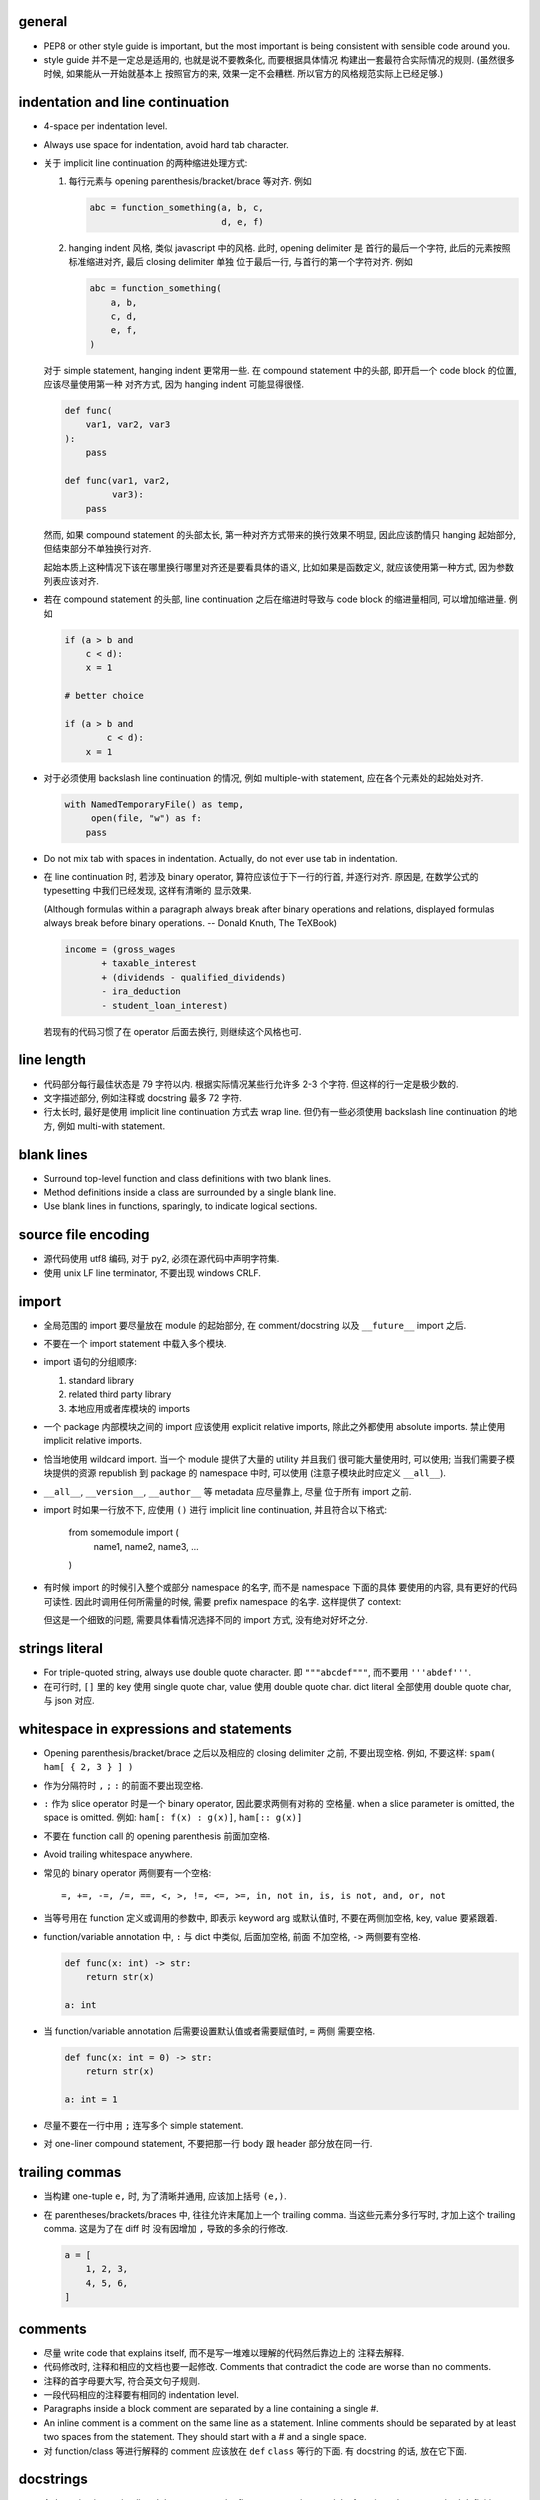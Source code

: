 general
-------
- PEP8 or other style guide is important, but the most important is being
  consistent with sensible code around you.

- style guide 并不是一定总是适用的, 也就是说不要教条化, 而要根据具体情况
  构建出一套最符合实际情况的规则. (虽然很多时候, 如果能从一开始就基本上
  按照官方的来, 效果一定不会糟糕. 所以官方的风格规范实际上已经足够.)

indentation and line continuation
---------------------------------
- 4-space per indentation level.

- Always use space for indentation, avoid hard tab character.

- 关于 implicit line continuation 的两种缩进处理方式:

  1. 每行元素与 opening parenthesis/bracket/brace 等对齐. 例如

     .. code:: python

       abc = function_something(a, b, c,
                                d, e, f)

  2. hanging indent 风格, 类似 javascript 中的风格. 此时, opening delimiter 是
     首行的最后一个字符, 此后的元素按照标准缩进对齐, 最后 closing delimiter 单独
     位于最后一行, 与首行的第一个字符对齐. 例如

     .. code:: python

       abc = function_something(
           a, b,
           c, d,
           e, f,
       )

  对于 simple statement, hanging indent 更常用一些.
  在 compound statement 中的头部, 即开启一个 code block 的位置, 应该尽量使用第一种
  对齐方式, 因为 hanging indent 可能显得很怪.

  .. code:: python

    def func(
        var1, var2, var3
    ):
        pass

    def func(var1, var2,
             var3):
        pass

  然而, 如果 compound statement 的头部太长, 第一种对齐方式带来的换行效果不明显,
  因此应该酌情只 hanging 起始部分, 但结束部分不单独换行对齐.

  .. code:: python
    for name, mac, model in zip_longest(
            nic_names, macaddresses, nic_models):
        pass

  起始本质上这种情况下该在哪里换行哪里对齐还是要看具体的语义, 比如如果是函数定义,
  就应该使用第一种方式, 因为参数列表应该对齐.

  .. code:: python
    def this_is_very_long_how_can_it_be_so_long(and_it_has, many_many_very_long,
                                                parameters_like_this, yeah,
                                                so_cool):
        pass

- 若在 compound statement 的头部, line continuation 之后在缩进时导致与 code block
  的缩进量相同, 可以增加缩进量. 例如

  .. code:: python

    if (a > b and
        c < d):
        x = 1

    # better choice

    if (a > b and
            c < d):
        x = 1

- 对于必须使用 backslash line continuation 的情况, 例如 multiple-with statement,
  应在各个元素处的起始处对齐.

  .. code:: python

    with NamedTemporaryFile() as temp,
         open(file, "w") as f:
        pass

- Do not mix tab with spaces in indentation. Actually, do not ever use tab
  in indentation.

- 在 line continuation 时, 若涉及 binary operator, 算符应该位于下一行的行首,
  并逐行对齐. 原因是, 在数学公式的 typesetting 中我们已经发现, 这样有清晰的
  显示效果.

  (Although formulas within a paragraph always break after binary operations
  and relations, displayed formulas always break before binary operations.
  -- Donald Knuth, The TeXBook)

  .. code:: python

    income = (gross_wages
           + taxable_interest
           + (dividends - qualified_dividends)
           - ira_deduction
           - student_loan_interest)

  若现有的代码习惯了在 operator 后面去换行, 则继续这个风格也可.

line length
-----------
- 代码部分每行最佳状态是 79 字符以内. 根据实际情况某些行允许多 2-3 个字符.
  但这样的行一定是极少数的.

- 文字描述部分, 例如注释或 docstring 最多 72 字符.

- 行太长时, 最好是使用 implicit line continuation 方式去 wrap line.
  但仍有一些必须使用 backslash line continuation 的地方, 例如 multi-with statement.

blank lines
-----------
- Surround top-level function and class definitions with two blank lines.

- Method definitions inside a class are surrounded by a single blank line.

- Use blank lines in functions, sparingly, to indicate logical sections.

source file encoding
--------------------
- 源代码使用 utf8 编码, 对于 py2, 必须在源代码中声明字符集.

- 使用 unix LF line terminator, 不要出现 windows CRLF.

import
------
- 全局范围的 import 要尽量放在 module 的起始部分, 在 comment/docstring 以及
  ``__future__`` import 之后.

- 不要在一个 import statement 中载入多个模块.

- import 语句的分组顺序:

  1. standard library

  2. related third party library

  3. 本地应用或者库模块的 imports

- 一个 package 内部模块之间的 import 应该使用 explicit relative imports,
  除此之外都使用 absolute imports. 禁止使用 implicit relative imports.

- 恰当地使用 wildcard import. 当一个 module 提供了大量的 utility 并且我们
  很可能大量使用时, 可以使用; 当我们需要子模块提供的资源 republish 到
  package 的 namespace 中时, 可以使用 (注意子模块此时应定义 ``__all__``).

- ``__all__``, ``__version__``, ``__author__`` 等 metadata 应尽量靠上, 尽量
  位于所有 import 之前.

- import 时如果一行放不下, 应使用 ``()`` 进行 implicit line continuation,
  并且符合以下格式:

    .. code:: python

    from somemodule import (
        name1, name2,
        name3, ...
    )

- 有时候 import 的时候引入整个或部分 namespace 的名字, 而不是 namespace 下面的具体
  要使用的内容, 具有更好的代码可读性. 因此时调用任何所需量的时候, 需要 prefix
  namespace 的名字. 这样提供了 context:

  .. code:: python
    import liba
    liba.func(...)

  但这是一个细致的问题, 需要具体看情况选择不同的 import 方式, 没有绝对好坏之分.

strings literal
---------------
- For triple-quoted string, always use double quote character.
  即 ``"""abcdef"""``, 而不要用 ``'''abdef'''``.

- 在可行时, ``[]`` 里的 key 使用 single quote char, value 使用 double quote char.
  dict literal 全部使用 double quote char, 与 json 对应.

whitespace in expressions and statements
----------------------------------------
- Opening parenthesis/bracket/brace 之后以及相应的 closing delimiter 之前,
  不要出现空格. 例如, 不要这样: ``spam( ham[ { 2, 3 } ] )``

- 作为分隔符时 ``,`` ``;`` ``:`` 的前面不要出现空格.

- ``:`` 作为 slice operator 时是一个 binary operator, 因此要求两侧有对称的
  空格量. when a slice parameter is omitted, the space is omitted. 例如:
  ``ham[: f(x) : g(x)]``, ``ham[:: g(x)]``

- 不要在 function call 的 opening parenthesis 前面加空格.

- Avoid trailing whitespace anywhere.

- 常见的 binary operator 两侧要有一个空格::

    =, +=, -=, /=, ==, <, >, !=, <=, >=, in, not in, is, is not, and, or, not

- 当等号用在 function 定义或调用的参数中, 即表示 keyword arg 或默认值时,
  不要在两侧加空格, key, value 要紧跟着.

- function/variable annotation 中, ``:`` 与 dict 中类似, 后面加空格, 前面
  不加空格, ``->`` 两侧要有空格.

  .. code:: python

    def func(x: int) -> str:
        return str(x)

    a: int

- 当 function/variable annotation 后需要设置默认值或者需要赋值时, ``=`` 两侧
  需要空格.

  .. code:: python

    def func(x: int = 0) -> str:
        return str(x)

    a: int = 1

- 尽量不要在一行中用 ``;`` 连写多个 simple statement.

- 对 one-liner compound statement, 不要把那一行 body 跟 header 部分放在同一行.

trailing commas
---------------
- 当构建 one-tuple ``e,`` 时, 为了清晰并通用, 应该加上括号 ``(e,)``.

- 在 parentheses/brackets/braces 中, 往往允许末尾加上一个 trailing comma.
  当这些元素分多行写时, 才加上这个 trailing comma. 这是为了在 diff 时
  没有因增加 ``,`` 导致的多余的行修改.

  .. code:: python

    a = [
        1, 2, 3,
        4, 5, 6,
    ]

comments
--------
- 尽量 write code that explains itself, 而不是写一堆难以理解的代码然后靠边上的
  注释去解释.

- 代码修改时, 注释和相应的文档也要一起修改. Comments that contradict the code
  are worse than no comments.

- 注释的首字母要大写, 符合英文句子规则.

- 一段代码相应的注释要有相同的 indentation level.

- Paragraphs inside a block comment are separated by a line containing a single #.

- An inline comment is a comment on the same line as a statement.
  Inline comments should be separated by at least two spaces from the statement.
  They should start with a # and a single space.

- 对 function/class 等进行解释的 comment 应该放在 ``def`` ``class`` 等行的下面.
  有 docstring 的话, 放在它下面.

docstrings
----------
- A docstring is a string literal that occurs as the first statement
  in a module, function, class, or method definition.

- 所有公有 package, 公有模块, 公有函数, 公有类, 公有方法都要有 docstring.

- 对于 multiline docstring, closing triple quote 单独放一行.

- 对 one liner docstring, triple quote 可放在同一行也可单独放一行.
  虽然 pep8 推荐前者, 但是明显后者更统一, 且方便扩展.

- One-liners are for really obvious cases. Triple quotes are used even though
  the string fits on one line. This makes it easy to later expand it.

- A package may be documented in the module docstring of the __init__.py
  file in the package directory.

- For consistency, always use ``"""triple double quotes"""`` around docstrings.
  Use ``r"""raw triple double quotes"""`` if you use any backslashes in your
  docstrings.

- 各种 docstring 前面都不要加空行; package/module 的 docstring 后面要加一个空行,
  function/method 的 docstring 后面不要加空行, class 的 docstring 后面要加一个
  空行.
  (注意是否加空行的判断标准: 被注释的对象是否由多个逻辑自洽的单元组合而成.
  例如, 在类中每个方法是一个逻辑单元, 我们在方法之间加空行, 所以类的注释和第一个
  方法之间也应加空行. 而函数本身是一个逻辑单元, 所以它的注释和代码之间不加空行.)

- Multi-line docstrings consist of a summary line just like a one-line docstring,
  followed by a blank line, followed by a more elaborate description. It's
  important that the first line fits in one line and is separated from the rest
  of the docstring by a blank line.

- The entire docstring is indented the same as the quotes at its first line.

- Docstring should NOT be a "signature" reiterating the function/method parameters.

naming conventions
------------------
- 所有的 identifier 应该使用 ASCII 字符集之内的字符.
  (注意 py3 中支持 unicode identifier.)

- identifier 的命名应是能体现其含义的英文单词组合或恰当的缩写形式.

- Names that are visible to the user as public parts of the API should
  reflect usage rather than implementation.

- class name 使用 CamelCase 时, 注意当名字中包含缩写时, 需要将所有缩写大写,
  而不是只大写缩写的首字母, e.g., 是 ``HTTPConnection``, 不是 ``HttpConnection``.

- 表示内部使用的量用 ``_name`` 命名. 如果这个量在 module level 定义,
  ``from module import *`` 不会 import 这个量. 如果这个量定义为 class
  成员, 则不是 public API 的一部分. 这个量会被子类继承, 相当于 Java 中的
  protected member.

- 表示类的私有成员的量用 ``__name`` 命名. 这样的量不能在子类中直接访问 (name mangling).
  如果某个类成员确实只应该这个类自己去使用不让子类访问, 请这样命名.

- 避免与 keyword 冲突时, 用 ``keyword_``.

- 不要自创 ``__name__``, 这些是 python 定义的 magic objects/methods, 每一项都有特殊
  用途, 不要混淆这个命名空间.

- modules 命名使用全小写, 并允许使用 ``_`` 进行分隔.

- 私有模块命名以 ``_`` 起始.

- 一般情况下 Class names 以 CamelCase 方式命名. 若这个类主要是当作一个函数来
  使用, 而不是看作实例化, 则可以按照函数的方式命名. 例如, ``slice()``,
  ``range()``, ``bool()`` 等 builtin function/class.

- 若一个 exception class 确实是错误, 应该以 ``Error`` 结尾.

- 全局常量命名全部大写和 ``_``.

- 全局变量、非全局变量和函数使用全小写加 ``_`` 的命名方式.

- instance method 的第一个变量用 ``self`` 命名, class method 的第一个变量用
  ``cls`` 命名.

- 对于 public attribute, 若有复杂的 set/get 操作需求, 最好使用 property.
  这保证了 API 简洁.

  property 之类的特殊方法, 是作为 attributes 来使用, 因此应该放在 class 最
  前面, ``__init__`` 后面. 与普通 instance attributes 靠得比较近, 这样意义
  更清晰.

- module 应该设置 ``__all__`` 来定义自己提供的公有 API. 注意此时非公有的部分仍然
  应该加上 ``_``.

- An interface is considered internal if any containing namespace (package,
  module or class) is considered internal.

- Imported names should always be considered an implementation detail, unless
  it's imported to constitute part of API.

Programming
-----------
- Singleton 类型的量之间的比较, 一定要用 ``is`` ``is not``.

- ``if something is not None`` 不等价于 ``if something``.

- 要用 ``something is not another``, 不要用 ``not something is another``.

- 实现 rich comparisons 时, 要实现全部 6 个比较操作, 或者借助
  ``functools.total_ordering``.

- 如果需要把 lambda 表达式赋值给变量, 那就不该用 lambda, 用 ``def``.

- 所有自定义的 exception 都应是 ``Exception`` 的子类, 而不是 ``BaseException`` 的.
  Catching subclasses of ``BaseException`` is almost always the wrong thing to do.

- When catching exceptions, mention specific exceptions whenever possible instead
  of using a bare ``except:`` clause. If you want to catch all exceptions that
  signal program errors, use ``except Exception:`` (Bare except is equivalent to
  ``except BaseException:``).

- Design exception hierarchies based on the distinctions that code catching the
  exceptions is likely to need, rather than the locations where the exceptions
  are raised. Aim to answer the question "What went wrong?" programmatically,
  rather than only stating that "A problem occurred".

- For all try/except clauses, limit the try clause to the absolute minimum amount
  of code necessary. This avoids masking bugs.

- When a resource is local to a particular section of code, use a with statement
  to ensure it is cleaned up promptly and reliably after use. A try/finally
  statement is also acceptable.

- Context managers should be invoked through separate functions or methods whenever
  they do something other than acquire and release resources. For example:

  Yes:

  .. code:: python
    with conn.begin_transaction():
        do_stuff_in_transaction(conn)
  No:

  .. code:: python
    with conn:
        do_stuff_in_transaction(conn)

  The latter example doesn't provide any information to indicate that the
  ``__enter__`` and ``__exit__`` methods are doing something other than closing
  the connection after a transaction. Being explicit is important in this case.

- 一个函数里可以完全没有 return; 但如果有 return statement, 所有的返回点都要
  有 return, 且如果没有明确的返回值, 需要 ``return None``.

- 使用 ``isinstance()`` 进行类型判断, 不要使用 ``type(obj) is sometype``.

- function annotation 可能并不一定是好的. python 是 duck type language, 函数的输入
  和返回值都可以是恰当的任何类型的量, 过早地使用 annotation 可能限制函数的使用范围
  和可扩展性.

- 在 python2 中, finally clause 一定要小心. 这个 statement 里面的东西最好不可能再
  raise exception, 否则 解释器将不再处理 try 里面的 exception, 而去处理新的
  exception. 这样从 traceback 里就看不出原来的错误了.

- 不要轻易连等赋值. 提醒自己这将导致两个 identifier 指向同一个对象哦... 问问自己
  你真的想要这样么?

- Python2 中, 判断一个对象是否是字符串时, 要用 ``basestring``; python3 中没有这个
  问题.

- For container types, use the fact that empty containers are false.

- 如果只需要一个 logging level, 默认使用的应该是 INFO, 因为在 DEBUG level,
  一些库可能输出很多没用的 debug 信息.

- module 中一般不该出现在 import 时会给出输出的 "裸代码". 也就是说它不该做奇怪
  的事情, 应该 keep silent.

- python 中有 4 种 string formatting 方式:

  * %-formatting

  * ``str.format()``

  * formatted string literal

  * ``string.Template``

  第一种最常见最简单, 但不如第二种方便;

  第二种明显优点有 2 个, 1) 灵活方便, 功能丰富; 2) 实际上使用 `__format__` protocol,
  即可以自定义 format 逻辑, 实现多态性的封装 (duck typing), e.g., datetime;

  第三种克服了第二种的 verbosity 问题, 并且增加灵活性可以执行 python 表达式.
  所以, 对于 py3.6+, 应该用第三种, 之前的最好用第二种.

  第四种仅用在特殊场合, 例如为了填充使用了 shell syntax 的模板, 或者为了与常见的
  formatting 语法相区别.

- 什么时候应该规定使用 factory function 来获取类实例, 什么时候不需要这层封装
  只简单地对类进行实例化就行?

  factory function 相对于类的 constructor, 其根本特点是可以对返回实例的逻辑进行
  自定义, 而 constructor 简单地每次调用生成一个新实例. 例如, 使用 factory function
  可以做到:

  * 条件性生成新实例, 例如依据 identifier 存储实例, match 时只返回原来生成的实例.

    何时需要考虑条件性生成新实例呢? 当实例应该具有某种全局存在性质, 而不是某个
    其他类的实例的属性, 或者局限于某个范围. 例如 Logger 就应该是全局的, 不属于某个
    类, 对于一个 module 而言应该唯一, 因此以 module.__name__ 作为标识符来条件性
    生成新实例. 相应地, 数据库连接等 client object (例如 MongoClient) 往往不需要
    全局存在, 而是作为某个其他类对象的一部分, 在该类对象生成时创建连接状态, 析构
    时消除状态.

  * 需要对实例进行额外的修改, 且这些修改在逻辑上不是该类的一部分.

- 何时该创建各种 exception class 并在出错时 raise 出来, 何时该只返回操作的
  true/false 结果?

  如果是错误、异常情况, 则 raise exception;
  如果是对命题是否成立的条件判断, 则给出 boolean result.

  两者是不同的情况. 然而, 两个情况可能存在相互嵌套. 例如, 通过条件判断是否通过来决定
  是否 raise exception; 通过是否 raise exception 来决定条件判断是否通过.
